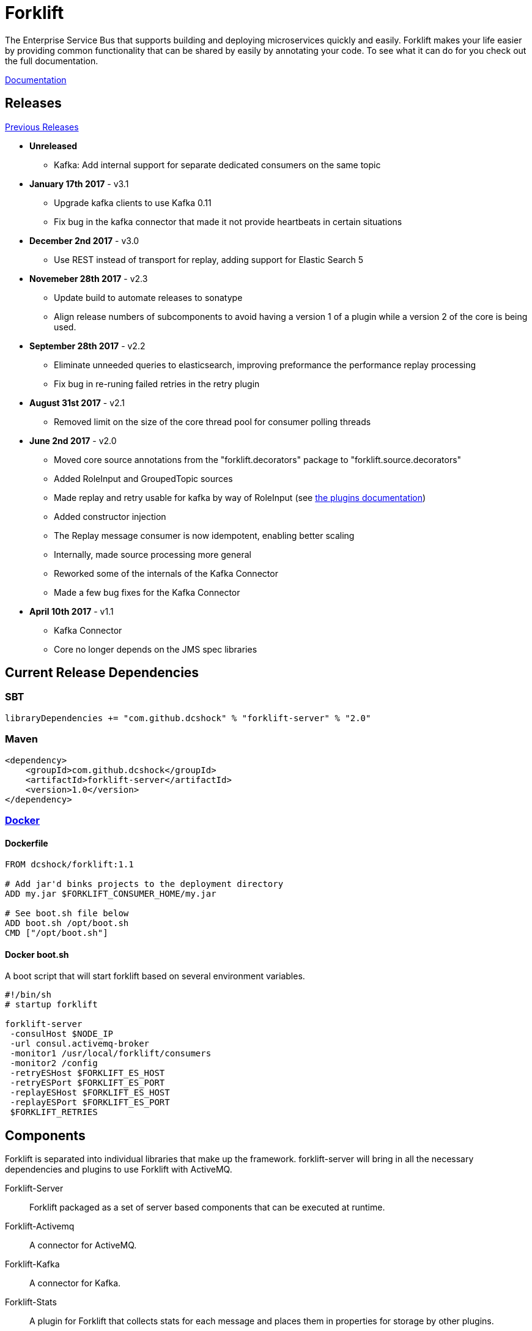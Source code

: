 = Forklift

The Enterprise Service Bus that supports building and deploying microservices quickly
and easily. Forklift makes your life easier by providing common functionality that can
be shared by easily by annotating your code. To see what it can do for you check out the
full documentation.

link:doc/forklift.adoc[Documentation]

== Releases
link:doc/prev_releases.adoc[Previous Releases]

* *Unreleased*
** Kafka: Add internal support for separate dedicated consumers on the same topic

* *January 17th 2017* - v3.1
** Upgrade kafka clients to use Kafka 0.11
** Fix bug in the kafka connector that made it not provide heartbeats in certain situations

* *December 2nd 2017* - v3.0
** Use REST instead of transport for replay, adding support for Elastic Search 5

* *Novemeber 28th 2017* - v2.3
** Update build to automate releases to sonatype
** Align release numbers of subcomponents to avoid having a version 1 of a plugin while a version 2 of the core is being used.

* *September 28th 2017* - v2.2
** Eliminate unneeded queries to elasticsearch, improving preformance the performance replay processing
** Fix bug in re-runing failed retries in the retry plugin

* *August 31st 2017* - v2.1
** Removed limit on the size of the core thread pool for consumer polling threads

* *June 2nd 2017* - v2.0
** Moved core source annotations from the "forklift.decorators" package to "forklift.source.decorators"
** Added RoleInput and GroupedTopic sources
** Made replay and retry usable for kafka by way of RoleInput (see link:doc/PLUGINS.md[the plugins documentation])
** Added constructor injection
** The Replay message consumer is now idempotent, enabling better scaling
** Internally, made source processing more general
** Reworked some of the internals of the Kafka Connector
** Made a few bug fixes for the Kafka Connector

* *April 10th 2017* - v1.1
** Kafka Connector
** Core no longer depends on the JMS spec libraries

== Current Release Dependencies
=== SBT
----
libraryDependencies += "com.github.dcshock" % "forklift-server" % "2.0"
----

=== Maven
----
<dependency>
    <groupId>com.github.dcshock</groupId>
    <artifactId>forklift-server</artifactId>
    <version>1.0</version>
</dependency>
----

=== link:https://hub.docker.com/r/dcshock/forklift/[Docker]

==== Dockerfile
----
FROM dcshock/forklift:1.1

# Add jar'd binks projects to the deployment directory
ADD my.jar $FORKLIFT_CONSUMER_HOME/my.jar

# See boot.sh file below
ADD boot.sh /opt/boot.sh
CMD ["/opt/boot.sh"]
----

==== Docker boot.sh
A boot script that will start forklift based on several environment variables.
----
#!/bin/sh
# startup forklift

forklift-server 
 -consulHost $NODE_IP 
 -url consul.activemq-broker 
 -monitor1 /usr/local/forklift/consumers 
 -monitor2 /config 
 -retryESHost $FORKLIFT_ES_HOST 
 -retryESPort $FORKLIFT_ES_PORT 
 -replayESHost $FORKLIFT_ES_HOST 
 -replayESPort $FORKLIFT_ES_PORT 
 $FORKLIFT_RETRIES
----

== Components
Forklift is separated into individual libraries that make up the framework. forklift-server will bring
in all the necessary dependencies and plugins to use Forklift with ActiveMQ.

Forklift-Server::
Forklift packaged as a set of server based components that can be executed at runtime.

Forklift-Activemq::
A connector for ActiveMQ.

Forklift-Kafka::
A connector for Kafka.

Forklift-Stats::
A plugin for Forklift that collects stats for each message and places them
in properties for storage by other plugins.

Forklift-Retry::
A broker agnostic implementation of retries. Uses elastic search for storage.

Forklift-Replay::
A broker agnostic implementation of message replay logging. Uses elastic search for storage.
Kibana makes a great tool to view Forklift replay logs.

See the link:doc/PLUGINS.md[plugins documentation] for more information on how to install and use plugins.

